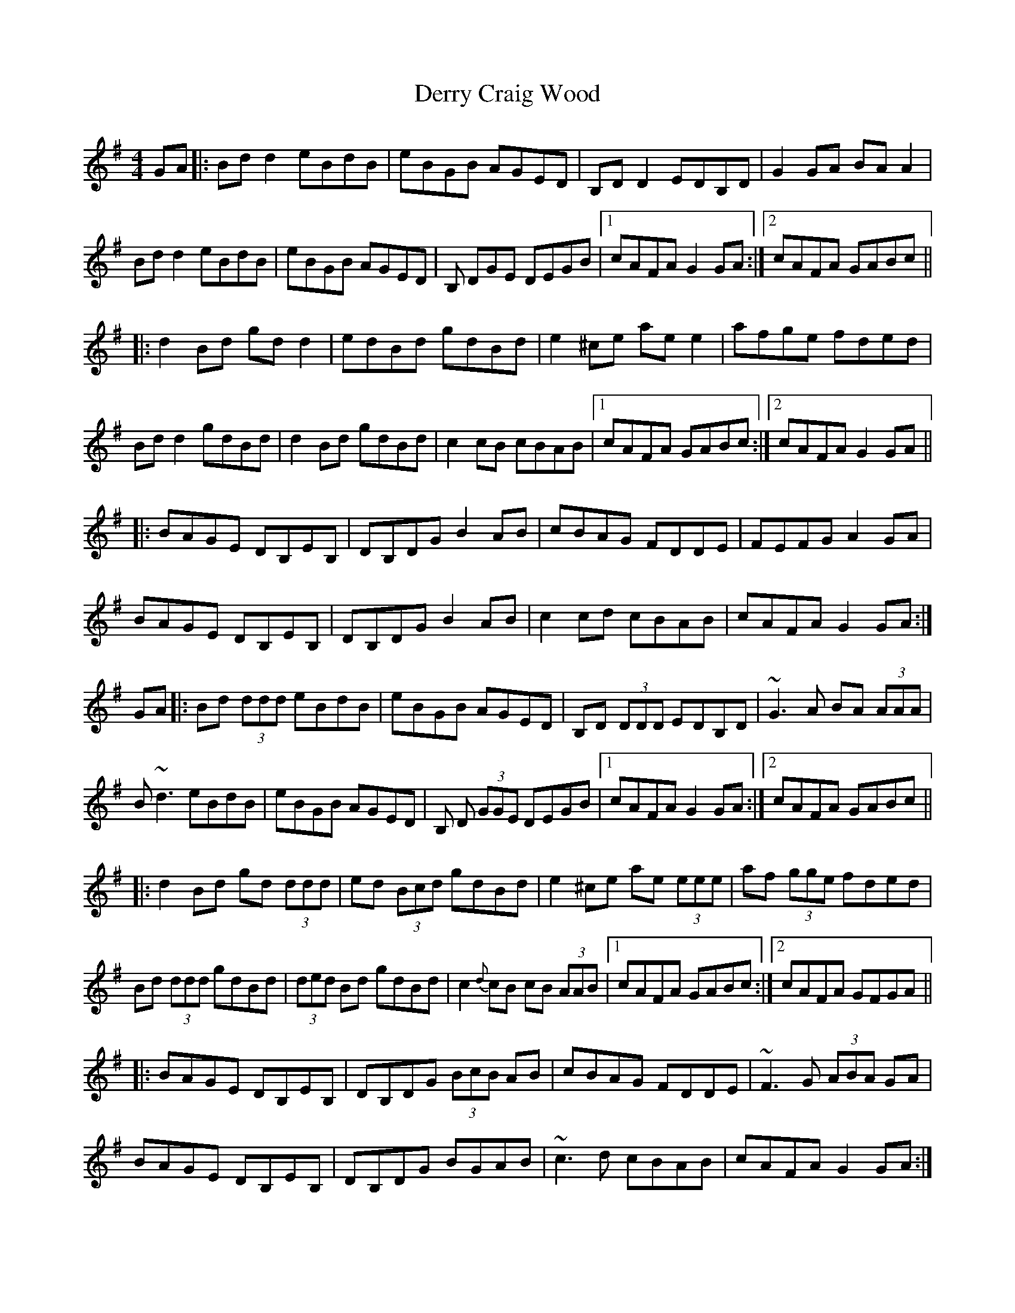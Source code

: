 X: 9883
T: Derry Craig Wood
R: reel
M: 4/4
K: Gmajor
GA|:Bd d2 eBdB|eBGB AGED|B,D D2 EDB,D|G2 GA BA A2|
Bd d2 eBdB|eBGB AGED|B, DGE DEGB|1 cAFA G2 GA:|2 cAFA GABc||
|:d2 Bd gd d2|edBd gdBd|e2 ^ce ae e2|afge fded|
Bd d2 gdBd|d2 Bd gdBd|c2 cB cBAB|1 cAFA GABc:|2 cAFA G2 GA||
|:BAGE DB,EB,|DB,DG B2 AB|cBAG FDDE|FEFG A2 GA|
BAGE DB,EB,|DB,DG B2 AB|c2 cd cBAB|cAFA G2 GA:|
GA|:Bd (3ddd eBdB|eBGB AGED|B,D (3DDD EDB,D|~G3 A BA (3AAA|
B~d3 eBdB|eBGB AGED|B, D (3GGE DEGB|1 cAFA G2 GA:|2 cAFA GABc||
|:d2 Bd gd (3ddd|ed (3Bcd gdBd|e2 ^ce ae (3eee|af (3gge fded|
Bd (3ddd gdBd|(3ded Bd gdBd|c2{d}cB cB (3AAB|1 cAFA GABc:|2 cAFA GFGA||
|:BAGE DB,EB,|DB,DG (3BcB AB|cBAG FDDE|~F3 G (3ABA GA|
BAGE DB,EB,|DB,DG BGAB|~c3 d cBAB|cAFA G2 GA:|

